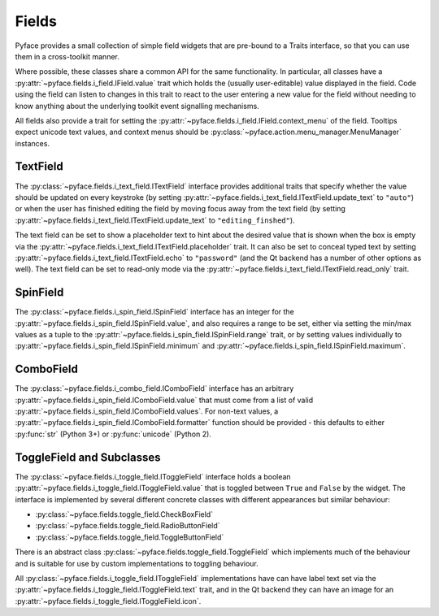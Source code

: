 .. _fields:

======
Fields
======

Pyface provides a small collection of simple field widgets that are pre-bound
to a Traits interface, so that you can use them in a cross-toolkit manner.

Where possible, these classes share a common API for the same functionality.
In particular, all classes have a
:py:attr:`~pyface.fields.i_field.IField.value` trait which holds the (usually
user-editable) value displayed in the field.  Code using the field can listen
to changes in this trait to react to the user entering a new value for the
field without needing to know anything about the underlying toolkit event
signalling mechanisms.

All fields also provide a trait for setting the
:py:attr:`~pyface.fields.i_field.IField.context_menu` of the field.  Tooltips
expect unicode text values, and context menus should be
:py:class:`~pyface.action.menu_manager.MenuManager` instances.

TextField
=========

The :py:class:`~pyface.fields.i_text_field.ITextField` interface provides
additional traits that specify whether the value should be updated on
every keystroke (by setting
:py:attr:`~pyface.fields.i_text_field.ITextField.update_text` to ``"auto"``)
or when the user has finished editing the field by moving focus away from
the text field (by setting
:py:attr:`~pyface.fields.i_text_field.ITextField.update_text` to
``"editing_finshed"``).

The text field can be set to show a placeholder text to hint about the desired
value that is shown when the box is empty via the
:py:attr:`~pyface.fields.i_text_field.ITextField.placeholder` trait.  It can
also be set to conceal typed text by setting
:py:attr:`~pyface.fields.i_text_field.ITextField.echo` to ``"password"`` (and
the Qt backend has a number of other options as well).  The text field can be
set to read-only mode via the
:py:attr:`~pyface.fields.i_text_field.ITextField.read_only` trait.

SpinField
=========

The :py:class:`~pyface.fields.i_spin_field.ISpinField` interface has an integer
for the :py:attr:`~pyface.fields.i_spin_field.ISpinField.value`, and also
requires a range to be set, either via setting the min/max values as a tuple to
the :py:attr:`~pyface.fields.i_spin_field.ISpinField.range` trait, or by setting
values individually to :py:attr:`~pyface.fields.i_spin_field.ISpinField.minimum`
and :py:attr:`~pyface.fields.i_spin_field.ISpinField.maximum`.

ComboField
==========

The :py:class:`~pyface.fields.i_combo_field.IComboField` interface has an arbitrary
:py:attr:`~pyface.fields.i_spin_field.IComboField.value` that must come from a list
of valid :py:attr:`~pyface.fields.i_spin_field.IComboField.values`.  For non-text
values, a :py:attr:`~pyface.fields.i_spin_field.IComboField.formatter` function
should be provided - this defaults to either :py:func:`str` (Python 3+) or
:py:func:`unicode` (Python 2).

ToggleField and Subclasses
==========================

The :py:class:`~pyface.fields.i_toggle_field.IToggleField` interface holds a
boolean :py:attr:`~pyface.fields.i_toggle_field.IToggleField.value` that is
toggled between ``True`` and ``False`` by the widget.  The interface is
implemented by several different concrete classes with different appearances
but similar behaviour:

- :py:class:`~pyface.fields.toggle_field.CheckBoxField`
- :py:class:`~pyface.fields.toggle_field.RadioButtonField`
- :py:class:`~pyface.fields.toggle_field.ToggleButtonField`

There is an abstract class :py:class:`~pyface.fields.toggle_field.ToggleField`
which implements much of the behaviour and is suitable for use by custom
implementations to toggling behaviour.

All :py:class:`~pyface.fields.i_toggle_field.IToggleField` implementations
have can have label text set via the
:py:attr:`~pyface.fields.i_toggle_field.IToggleField.text` trait, and in the
Qt backend they can have an image for an
:py:attr:`~pyface.fields.i_toggle_field.IToggleField.icon`.
